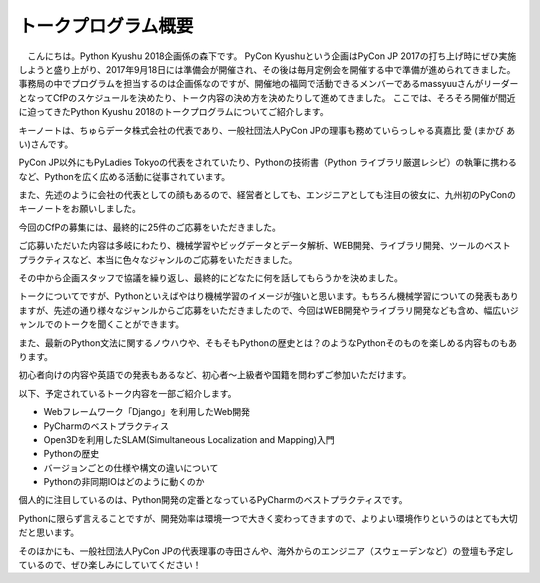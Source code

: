 ====================================
トークプログラム概要
====================================

　こんにちは。Python Kyushu 2018企画係の森下です。
PyCon Kyushuという企画はPyCon JP 2017の打ち上げ時にぜひ実施しようと盛り上がり、2017年9月18日には準備会が開催され、その後は毎月定例会を開催する中で準備が進められてきました。
事務局の中でプログラムを担当するのは企画係なのですが、開催地の福岡で活動できるメンバーであるmassyuuさんがリーダーとなってCfPのスケジュールを決めたり、トーク内容の決め方を決めたりして進めてきました。
ここでは、そろそろ開催が間近に迫ってきたPython Kyushu 2018のトークプログラムについてご紹介します。

キーノートは、ちゅらデータ株式会社の代表であり、一般社団法人PyCon JPの理事も務めていらっしゃる真嘉比 愛 (まかび あい)さんです。

PyCon JP以外にもPyLadies Tokyoの代表をされていたり、Pythonの技術書（Python ライブラリ厳選レシピ）の執筆に携わるなど、Pythonを広く広める活動に従事されています。

また、先述のように会社の代表としての顔もあるので、経営者としても、エンジニアとしても注目の彼女に、九州初のPyConのキーノートをお願いしました。



今回のCfPの募集には、最終的に25件のご応募をいただきました。

ご応募いただいた内容は多岐にわたり、機械学習やビッグデータとデータ解析、WEB開発、ライブラリ開発、ツールのベストプラクティスなど、本当に色々なジャンルのご応募をいただきました。

その中から企画スタッフで協議を繰り返し、最終的にどなたに何を話してもらうかを決めました。

トークについてですが、Pythonといえばやはり機械学習のイメージが強いと思います。もちろん機械学習についての発表もありますが、先述の通り様々なジャンルからご応募をいただきましたので、今回はWEB開発やライブラリ開発なども含め、幅広いジャンルでのトークを聞くことができます。

また、最新のPython文法に関するノウハウや、そもそもPythonの歴史とは？のようなPythonそのものを楽しめる内容ものもあります。

初心者向けの内容や英語での発表もあるなど、初心者～上級者や国籍を問わずご参加いただけます。


以下、予定されているトーク内容を一部ご紹介します。

* Webフレームワーク「Django」を利用したWeb開発
* PyCharmのベストプラクティス
* Open3Dを利用したSLAM(Simultaneous Localization and Mapping)入門
* Pythonの歴史
* バージョンごとの仕様や構文の違いについて
* Pythonの非同期IOはどのように動くのか


個人的に注目しているのは、Python開発の定番となっているPyCharmのベストプラクティスです。

Pythonに限らず言えることですが、開発効率は環境一つで大きく変わってきますので、よりよい環境作りというのはとても大切だと思います。

そのほかにも、一般社団法人PyCon JPの代表理事の寺田さんや、海外からのエンジニア（スウェーデンなど）の登壇も予定しているので、ぜひ楽しみにしていてください！